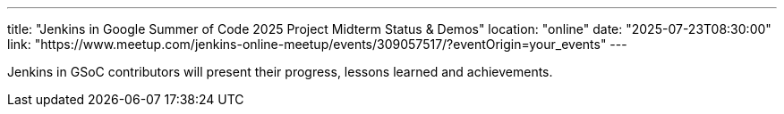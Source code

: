 ---
title: "Jenkins in Google Summer of Code 2025 Project Midterm Status & Demos"
location: "online"
date: "2025-07-23T08:30:00"
link: "https://www.meetup.com/jenkins-online-meetup/events/309057517/?eventOrigin=your_events"
---

Jenkins in GSoC contributors will present their progress, lessons learned and achievements.
